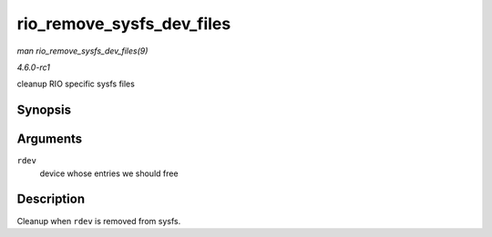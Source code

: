 
.. _API-rio-remove-sysfs-dev-files:

==========================
rio_remove_sysfs_dev_files
==========================

*man rio_remove_sysfs_dev_files(9)*

*4.6.0-rc1*

cleanup RIO specific sysfs files


Synopsis
========

.. c:function:: void rio_remove_sysfs_dev_files( struct rio_dev * rdev )

Arguments
=========

``rdev``
    device whose entries we should free


Description
===========

Cleanup when ``rdev`` is removed from sysfs.
